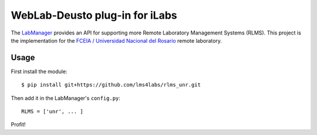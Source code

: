 WebLab-Deusto plug-in for iLabs
===============================

The `LabManager <http://github.com/lms4labs/labmanager/>`_ provides an API for
supporting more Remote Laboratory Management Systems (RLMS). This project is the
implementation for the `FCEIA / Universidad Nacional del Rosario
<http://labremf4a.fceia.unr.ar/>`_ remote laboratory.

Usage
-----

First install the module::

  $ pip install git+https://github.com/lms4labs/rlms_unr.git

Then add it in the LabManager's ``config.py``::

  RLMS = ['unr', ... ]

Profit!
